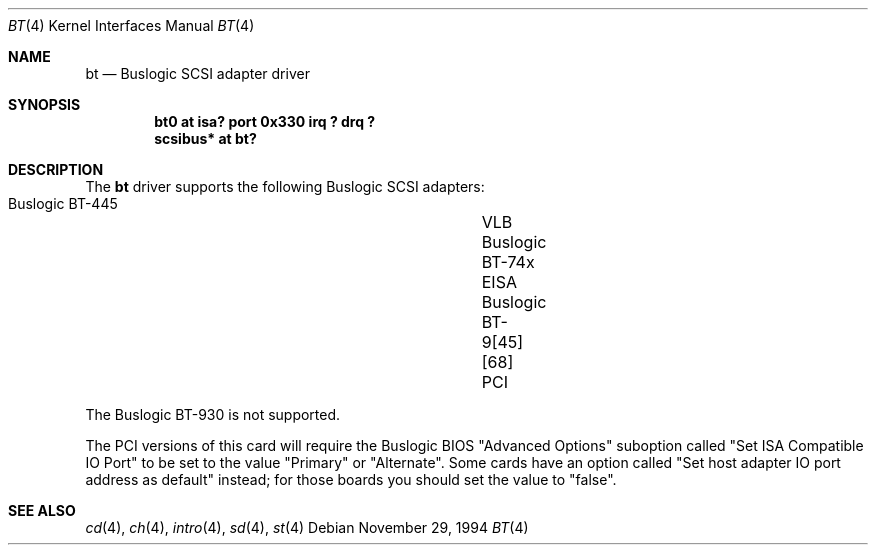 .\"	$OpenBSD: bt.4,v 1.2 2000/09/09 17:15:55 deraadt Exp $
.\"
.\" Copyright (c) 1994 James A. Jegers
.\" All rights reserved.
.\"
.\" Redistribution and use in source and binary forms, with or without
.\" modification, are permitted provided that the following conditions
.\" are met:
.\" 1. Redistributions of source code must retain the above copyright
.\"    notice, this list of conditions and the following disclaimer.
.\" 2. The name of the author may not be used to endorse or promote products
.\"    derived from this software without specific prior written permission
.\"
.\" THIS SOFTWARE IS PROVIDED BY THE AUTHOR ``AS IS'' AND ANY EXPRESS OR
.\" IMPLIED WARRANTIES, INCLUDING, BUT NOT LIMITED TO, THE IMPLIED WARRANTIES
.\" OF MERCHANTABILITY AND FITNESS FOR A PARTICULAR PURPOSE ARE DISCLAIMED.
.\" IN NO EVENT SHALL THE AUTHOR BE LIABLE FOR ANY DIRECT, INDIRECT,
.\" INCIDENTAL, SPECIAL, EXEMPLARY, OR CONSEQUENTIAL DAMAGES (INCLUDING, BUT
.\" NOT LIMITED TO, PROCUREMENT OF SUBSTITUTE GOODS OR SERVICES; LOSS OF USE,
.\" DATA, OR PROFITS; OR BUSINESS INTERRUPTION) HOWEVER CAUSED AND ON ANY
.\" THEORY OF LIABILITY, WHETHER IN CONTRACT, STRICT LIABILITY, OR TORT
.\" (INCLUDING NEGLIGENCE OR OTHERWISE) ARISING IN ANY WAY OUT OF THE USE OF
.\" THIS SOFTWARE, EVEN IF ADVISED OF THE POSSIBILITY OF SUCH DAMAGE.
.\"
.Dd November 29, 1994
.Dt BT 4
.Os
.Sh NAME
.Nm bt
.Nd Buslogic SCSI adapter driver
.Sh SYNOPSIS
.Cd "bt0 at isa? port 0x330 irq ? drq ?"
.Cd "scsibus* at bt?"
.Sh DESCRIPTION
The
.Nm
driver supports the following Buslogic SCSI adapters:
.Pp
.Bl -tag -width -offset indent -compact
.It Buslogic BT-445		VLB
.It Buslogic BT-74x		EISA
.It Buslogic BT-9[45][68]	PCI
.El
.Pp
The Buslogic BT-930 is not supported.
.Pp
The PCI versions of this card will require the Buslogic BIOS
"Advanced Options" suboption called "Set ISA Compatible IO Port"
to be set to the value "Primary" or "Alternate".  Some cards have
an option called "Set host adapter IO port address as default" instead;
for those boards you should set the value to "false".
.Sh SEE ALSO
.Xr cd 4 ,
.Xr ch 4 ,
.Xr intro 4 ,
.Xr sd 4 ,
.Xr st 4
